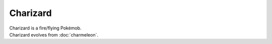 .. charizard:

Charizard
----------

.. image:: ../../_images/pokemobs/gen_1/entity_icon/textures/charizard.png
    :alt: Charizard
.. image:: ../../_images/pokemobs/gen_1/entity_icon/textures/charizards.png
    :alt: Charizard


| Charizard is a fire/flying Pokémob.
| Charizard evolves from :doc:`charmeleon`.